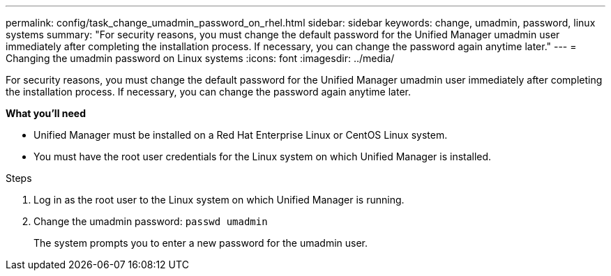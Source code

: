 ---
permalink: config/task_change_umadmin_password_on_rhel.html
sidebar: sidebar
keywords: change, umadmin, password, linux systems
summary: "For security reasons, you must change the default password for the Unified Manager umadmin user immediately after completing the installation process. If necessary, you can change the password again anytime later."
---
= Changing the umadmin password on Linux systems
:icons: font
:imagesdir: ../media/

[.lead]
For security reasons, you must change the default password for the Unified Manager umadmin user immediately after completing the installation process. If necessary, you can change the password again anytime later.

*What you'll need*

* Unified Manager must be installed on a Red Hat Enterprise Linux or CentOS Linux system.
* You must have the root user credentials for the Linux system on which Unified Manager is installed.

.Steps

. Log in as the root user to the Linux system on which Unified Manager is running.
. Change the umadmin password: `passwd umadmin`
+
The system prompts you to enter a new password for the umadmin user.
